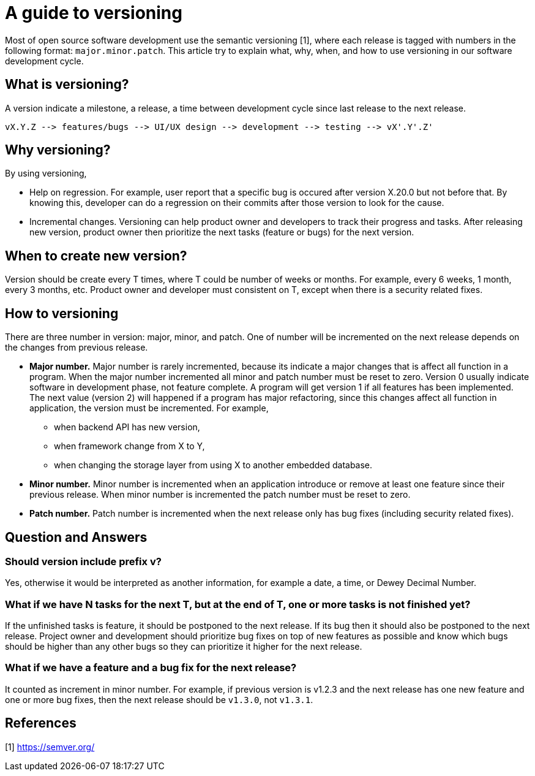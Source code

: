 =  A guide to versioning
:stylesheet: /assets/style.css

Most of open source software development use the semantic versioning [1],
where each release is tagged with numbers in the following format:
`major.minor.patch`.
This article try to explain what, why, when, and how to use versioning in our
software development cycle.


==  What is versioning?

A version indicate a milestone, a release, a time between development cycle
since last release to the next release.

----
vX.Y.Z --> features/bugs --> UI/UX design --> development --> testing --> vX'.Y'.Z'
----

==  Why versioning?

By using versioning,

*  Help on regression.
   For example, user report that a specific bug is occured after version
   X.20.0 but not before that.
   By knowing this, developer can do a regression on their commits after those
   version to look for the cause.

*  Incremental changes.
   Versioning can help product owner and developers to track their progress
   and tasks.
   After releasing new version, product owner then prioritize the next tasks
   (feature or bugs) for the next version.


==  When to create new version?

Version should be create every T times, where T could be number of weeks or
months.
For example, every 6 weeks, 1 month, every 3 months, etc.
Product owner and developer must consistent on T, except when there is a
security related fixes.


==  How to versioning

There are three number in version: major, minor, and patch.
One of number will be incremented on the next release depends on the changes
from previous release.

*  **Major number.** Major number is rarely incremented, because its indicate
   a major changes that is affect all function in a program.
   When the major number incremented all minor and patch number must be reset
   to zero.
   Version 0 usually indicate software in development phase, not feature
   complete.
   A program will get version 1 if all features has been implemented.
   The next value (version 2) will happened if a program has major
   refactoring, since this changes affect all function in application, the
   version must be incremented.
   For example,

**  when backend API has new version,
**  when framework change from X to Y,
**  when changing the storage layer from using X to another embedded database.

*  **Minor number.**
   Minor number is incremented when an application introduce or remove at
   least one feature since their previous release.
   When minor number is incremented the patch number must be reset to zero.

*  **Patch number.**
   Patch number is incremented when the next release only has bug fixes
   (including security related fixes).

==  Question and Answers

===  Should version include prefix v?

Yes, otherwise it would be interpreted as another information, for example a
date, a time, or Dewey Decimal Number.

===  What if we have N tasks for the next T, but at the end of T, one or more tasks is not finished yet?

If the unfinished tasks is feature, it should be postponed to the next
release.
If its bug then it should also be postponed to the next release.
Project owner and development should prioritize bug fixes on top of new
features as possible and know which bugs should be higher than any other bugs
so they can prioritize it higher for the next release.

===  What if we have a feature and a bug fix for the next release?

It counted as increment in minor number.
For example, if previous version is v1.2.3 and the next release has one new
feature and one or more bug fixes, then the next release should be `v1.3.0`,
not `v1.3.1`.


==  References

[1] https://semver.org/
